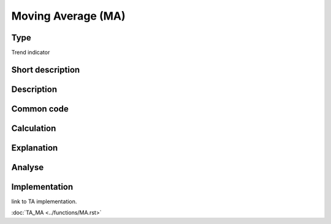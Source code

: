 ===================
Moving Average (MA)
===================

Type
----
Trend indicator

Short description
-----------------


Description
-----------

Common code
-----------

Calculation
-----------

Explanation
-----------

Analyse
-------

Implementation
--------------
link to TA implementation.

:doc:`TA_MA <../functions/MA.rst>`
